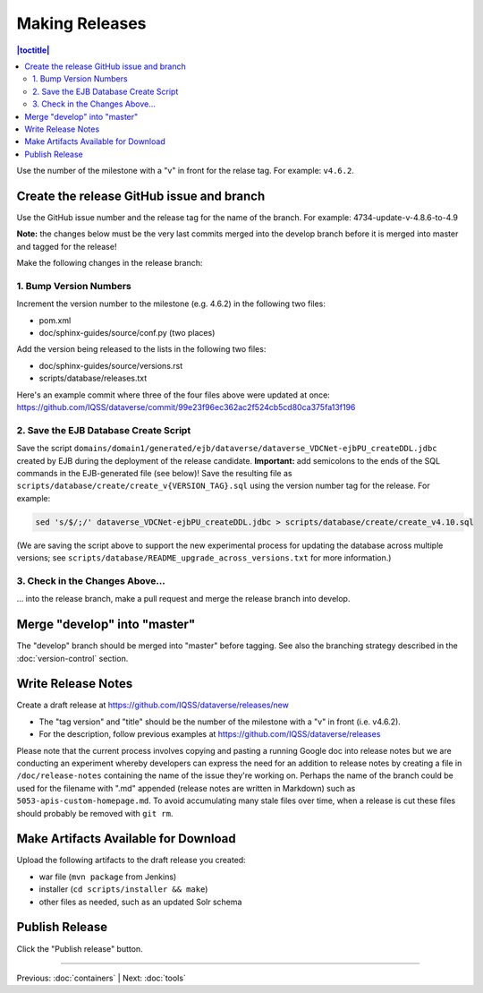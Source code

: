 ===============
Making Releases
===============

.. contents:: |toctitle|
	:local:

Use the number of the milestone with a "v" in front for the relase tag. For example: ``v4.6.2``.

Create the release GitHub issue and branch 
------------------------------------------

Use the GitHub issue number and the release tag for the name of the branch. 
For example: 4734-update-v-4.8.6-to-4.9

**Note:** the changes below must be the very last commits merged into the develop branch before it is merged into master and tagged for the release!

Make the following changes in the release branch:

1. Bump Version Numbers
=======================

Increment the version number to the milestone (e.g. 4.6.2) in the following two files:

- pom.xml
- doc/sphinx-guides/source/conf.py (two places)

Add the version being released to the lists in the following two files:

- doc/sphinx-guides/source/versions.rst 
- scripts/database/releases.txt

Here's an example commit where three of the four files above were updated at once: https://github.com/IQSS/dataverse/commit/99e23f96ec362ac2f524cb5cd80ca375fa13f196

2. Save the EJB Database Create Script
======================================

Save the script ``domains/domain1/generated/ejb/dataverse/dataverse_VDCNet-ejbPU_createDDL.jdbc`` created by EJB during the deployment of the release candidate. **Important:** add semicolons to the ends of the SQL commands in the EJB-generated file (see below)! Save the resulting file as ``scripts/database/create/create_v{VERSION_TAG}.sql`` using the version number tag for the release. For example: 

.. code-block:: none

	sed 's/$/;/' dataverse_VDCNet-ejbPU_createDDL.jdbc > scripts/database/create/create_v4.10.sql

(We are saving the script above to support the new experimental process for updating the database across multiple versions; see ``scripts/database/README_upgrade_across_versions.txt`` for more information.)

3. Check in the Changes Above... 
================================

... into the release branch, make a pull request and merge the release branch into develop. 


Merge "develop" into "master"
-----------------------------

The "develop" branch should be merged into "master" before tagging. See also the branching strategy described in the :doc:`version-control` section.

Write Release Notes
-------------------

Create a draft release at https://github.com/IQSS/dataverse/releases/new

- The "tag version" and "title" should be the number of the milestone with a "v" in front (i.e. v4.6.2).
- For the description, follow previous examples at https://github.com/IQSS/dataverse/releases

Please note that the current process involves copying and pasting a running Google doc into release notes but we are conducting an experiment whereby developers can express the need for an addition to release notes by creating a file in ``/doc/release-notes`` containing the name of the issue they're working on. Perhaps the name of the branch could be used for the filename with ".md" appended (release notes are written in Markdown) such as ``5053-apis-custom-homepage.md``. To avoid accumulating many stale files over time, when a release is cut these files should probably be removed with ``git rm``.

Make Artifacts Available for Download
-------------------------------------

Upload the following artifacts to the draft release you created:

- war file (``mvn package`` from Jenkins)
- installer (``cd scripts/installer && make``)
- other files as needed, such as an updated Solr schema

Publish Release
---------------

Click the "Publish release" button.

----

Previous: :doc:`containers` | Next: :doc:`tools`

